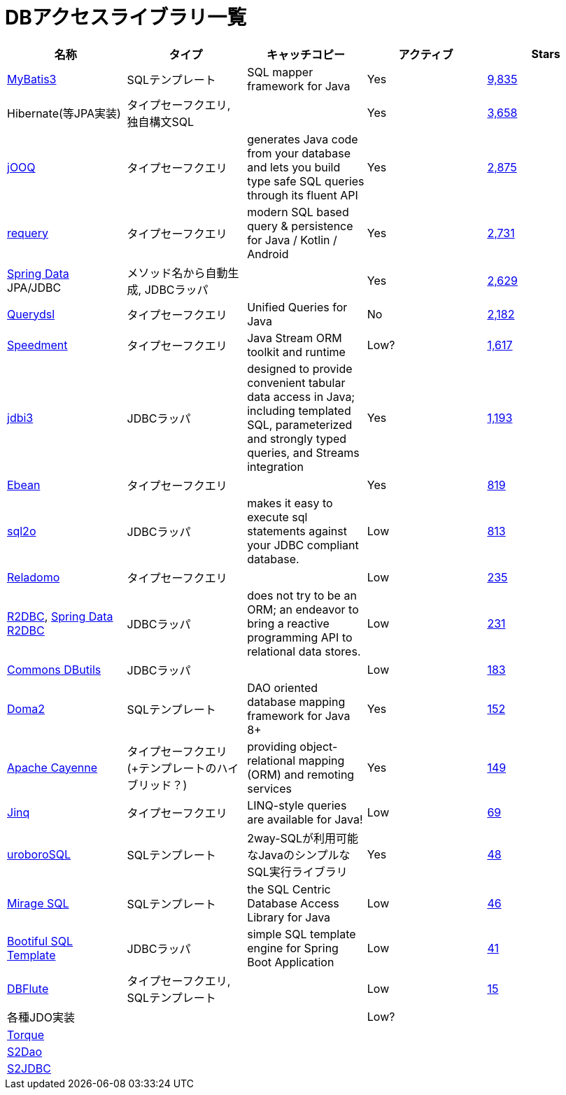 = DBアクセスライブラリ一覧

[options="header"]
|=======
|名称|タイプ|キャッチコピー|アクティブ|Stars

| http://www.mybatis.org/mybatis-3/ja/index.html[MyBatis3]
| SQLテンプレート
| SQL mapper framework for Java
| Yes
| https://github.com/mybatis/mybatis-3[9,835]

| Hibernate(等JPA実装)
| タイプセーフクエリ, 独自構文SQL
|
| Yes
| https://github.com/hibernate/hibernate-orm[3,658]

| https://www.jooq.org/[jOOQ]
| タイプセーフクエリ
| generates Java code from your database and lets you build type safe SQL queries through its fluent API
| Yes
| https://github.com/jOOQ/jOOQ[2,875]

| https://github.com/requery/requery[requery]
| タイプセーフクエリ
| modern SQL based query & persistence for Java / Kotlin / Android
| Yes
| https://github.com/requery/requery[2,731]

| https://spring.io/projects/spring-data[Spring Data] JPA/JDBC
| メソッド名から自動生成, JDBCラッパ
| 
| Yes
| https://github.com/spring-projects/spring-data-examples[2,629]

| http://www.querydsl.com/[Querydsl]
| タイプセーフクエリ
| Unified Queries for Java
| No
| https://github.com/querydsl/querydsl[2,182]

| https://github.com/speedment/speedment[Speedment]
| タイプセーフクエリ
| Java Stream ORM toolkit and runtime
| Low?
| https://github.com/speedment/speedment[1,617]

| http://jdbi.org/[jdbi3]
| JDBCラッパ
| designed to provide convenient tabular data access in Java; including templated SQL, parameterized and strongly typed queries, and Streams integration
| Yes
| https://github.com/jdbi/jdbi[1,193]

| https://ebean.io/[Ebean]
| タイプセーフクエリ
|
| Yes
| https://github.com/ebean-orm/ebean[819]

| https://www.sql2o.org/[sql2o]
| JDBCラッパ
| makes it easy to execute sql statements against your JDBC compliant database.
| Low
| https://github.com/aaberg/sql2o[813]

| https://github.com/goldmansachs/reladomo[Reladomo]
| タイプセーフクエリ
|
| Low
| https://github.com/goldmansachs/reladomo[235]

| https://r2dbc.io/[R2DBC], https://spring.io/projects/spring-data-r2dbc[Spring Data R2DBC]
| JDBCラッパ
| does not try to be an ORM; an endeavor to bring a reactive programming API to relational data stores.
| Low
| https://github.com/r2dbc/r2dbc-client[231]

|  https://commons.apache.org/proper/commons-dbutils/[Commons DButils]
| JDBCラッパ
| 
| Low
| https://github.com/apache/commons-dbutils[183]

| https://doma.readthedocs.io/[Doma2]
| SQLテンプレート
| DAO oriented database mapping framework for Java 8+
| Yes
| https://github.com/domaframework/doma[152]

| https://cayenne.apache.org/[Apache Cayenne]
| タイプセーフクエリ(+テンプレートのハイブリッド？)
| providing object-relational mapping (ORM) and remoting services
| Yes
| https://github.com/apache/cayenne[149]

| http://www.jinq.org/[Jinq]
| タイプセーフクエリ
| LINQ-style queries are available for Java!
| Low
| https://github.com/my2iu/Jinq[69]

| https://future-architect.github.io/uroborosql-doc/[uroboroSQL]
| SQLテンプレート
| 2way-SQLが利用可能なJavaのシンプルなSQL実行ライブラリ
| Yes
| https://github.com/future-architect/uroborosql[48]

| https://github.com/mirage-sql/mirage[Mirage SQL]
| SQLテンプレート
| the SQL Centric Database Access Library for Java
| Low
| https://github.com/mirage-sql/mirage[46]

| https://github.com/cero-t/sqltemplate[Bootiful SQL Template]
| JDBCラッパ
| simple SQL template engine for Spring Boot Application
| Low
| https://github.com/cero-t/sqltemplate[41]

| http://dbflute.seasar.org/[DBFlute]
| タイプセーフクエリ, SQLテンプレート
|
| Low
| https://github.com/dbflute/dbflute-core[15]

| 各種JDO実装
|
|
| Low?
|

| http://db.apache.org/torque/[Torque]
|
|
|
|

| http://s2dao.seasar.org/ja/index.html[S2Dao]
|
|
|
|

| http://s2container.seasar.org/ja/s2jdbc.html[S2JDBC]
|
|
|
|

|=======
